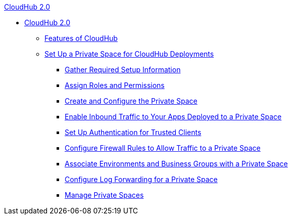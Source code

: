 .xref:index.adoc[CloudHub 2.0]
* xref:index.adoc[CloudHub 2.0]
** xref:features.adoc[Features of CloudHub]
** xref:ps-setup.adoc[Set Up a Private Space for CloudHub Deployments]
*** xref:ps-gather-setup-info.adoc[Gather Required Setup Information]
*** xref:ps-assign-roles.adoc[Assign Roles and Permissions]
*** xref:ps-create-configure.adoc[Create and Configure the Private Space]
*** xref:ps-config-domains.adoc[Enable Inbound Traffic to Your Apps Deployed to a Private Space]
*** xref:ps-config-clients.adoc[Set Up Authentication for Trusted Clients]
*** xref:ps-config-fw-rules.adoc[Configure Firewall Rules to Allow Traffic to a Private Space]
*** xref:ps-config-env.adoc[Associate Environments and Business Groups with a Private Space]
*** xref:ps-config-logging.adoc[Configure Log Forwarding for a Private Space]
*** xref:ps-manage.adoc[Manage Private Spaces]
